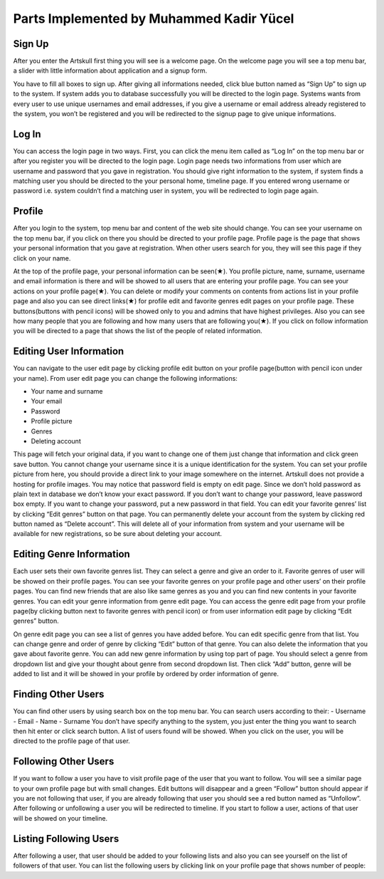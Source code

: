 Parts Implemented by Muhammed Kadir Yücel
=================================

Sign Up
-------
After you enter the Artskull first thing you will see is a welcome page. On the welcome page you will see a top menu bar, a slider with little information about application and a signup form.

You have to fill all boxes to sign up. After giving all informations needed, click blue button named as “Sign Up” to sign up to the system. If system adds you to database successfully you will be directed to the login page. Systems wants from every user to use unique usernames and email addresses, if you give a username or email address already registered to the system, you won’t be registered and you will be redirected to the signup page to give unique informations.

Log In
------
You can access the login page in two ways. First, you can click the menu item called as “Log In” on the top menu bar or after you register you will be directed to the login page. Login page needs two informations from user which are username and password that you gave in registration. You should give right information to the system, if system finds a matching user you should be directed to the your personal home, timeline page. If you entered wrong username or password i.e. system couldn’t find a matching user in system, you will be redirected to login page again.

Profile
-------
After you login to the system, top menu bar and content of the web site should change. You can see your username on the top menu bar, if you click on there you should be directed to your profile page.
Profile page is the page that shows your personal information that you gave at registration. When other users search for you, they will see this page if they click on your name.

At the top of the profile page, your personal information can be seen(★). You profile picture, name, surname, username and email information is there and will be showed to all users that are entering your profile page. You can see your actions on your profile page(★). You can delete or modify your comments on contents from actions list in your profile page and also you can see direct links(★) for profile edit and favorite genres edit pages on your profile page. These buttons(buttons with pencil icons) will be showed only to you and admins that have highest privileges. Also you can see how many people that you are following and how many users that are following you(★). If you click on follow information you will be directed to a page that shows the list of the people of related information.

Editing User Information
------------------------
You can navigate to the user edit page by clicking profile edit button on your profile page(button with pencil icon under your name). From user edit page you can change the following informations:

- Your name and surname
- Your email
- Password
- Profile picture
- Genres
- Deleting account

This page will fetch your original data, if you want to change one of them just change that information and click green save button. You cannot change your username since it is a unique identification for the system. 
You can set your profile picture from here, you should provide a direct link to your image somewhere on the internet. Artskull does not provide a hosting for profile images. 
You may notice that password field is empty on edit page. Since we don’t hold password as plain text in database we don’t know your exact password. If you don’t want to change your password, leave password box empty. If you want to change your password, put a new password in that field.
You can edit your favorite genres’ list by clicking “Edit genres” button on that page.
You can permanently delete your account from the system by clicking red button named as “Delete account”. This will delete all of your information from system and your username will be available for new registrations, so be sure about deleting your account.

Editing Genre Information
-------------------------
Each user sets their own favorite genres list. They can select a genre and give an order to it. Favorite genres of user will be showed on their profile pages. You can see your favorite genres on your profile page and other users’ on their profile pages. You can find new friends that are also like same genres as you and you can find new contents in your favorite genres.
You can edit your genre information from genre edit page. You can access the genre edit page from your profile page(by clicking button next to favorite genres with pencil icon) or from user information edit page by clicking “Edit genres” button.

On genre edit page you can see a list of genres you have added before. You can edit specific genre from that list. You can change genre and order of genre by clicking “Edit” button of that genre. You can also delete the information that you gave about favorite genre.
You can add new genre information by using top part of page. You should select a genre from dropdown list and give your thought about genre from second dropdown list. Then click “Add” button, genre will be added to list and it will be showed in your profile by ordered by order information of genre.

Finding Other Users
-------------------
You can find other users by using search box on the top menu bar. You can search users according to their:
- Username
- Email
- Name
- Surname
You don’t have specify anything to the system, you just enter the thing you want to search then hit enter or click search button. A list of users found will be showed. When you click on the user, you will be directed to the profile page of that user.

Following Other Users
---------------------
If you want to follow a user you have to visit profile page of the user that you want to follow. You will see a similar page to your own profile page but with small changes. Edit buttons will disappear and a green “Follow” button should appear if you are not following that user, if you are already following that user you should see a red button named as “Unfollow”. After following or unfollowing a user you will be redirected to timeline.
If you start to follow a user, actions of that user will be showed on your timeline.


Listing Following Users
-----------------------
After following a user, that user should be added to your following lists and also you can see yourself on the list of followers of that user. You can list the following users by clicking link on your profile page that shows number of people:
